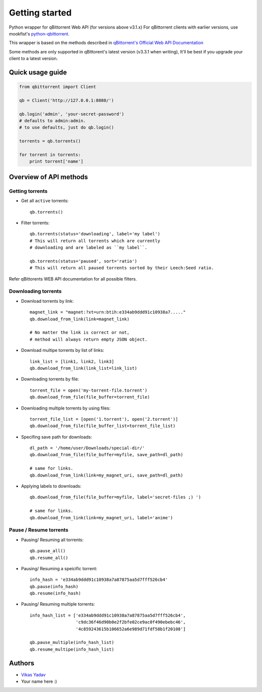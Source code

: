 ===============
Getting started
===============
Python wrapper for qBittorrent Web API (for versions above v3.1.x)
For qBittorrent clients with earlier versions, use mookfist's `python-qbittorrent <https://github.com/mookfist/python-qbittorrent>`__.

This wrapper is based on the methods described in `qBittorrent's Official Web API Documentation <https://github.com/qbittorrent/qBittorrent/wiki/WebUI-API-Documentation>`__

Some methods are only supported in qBittorent's latest version (v3.3.1 when writing), It'll be best if you upgrade your client to a latest version.

Quick usage guide
=================
.. code-block:: python

    from qbittorrent import Client

    qb = Client('http://127.0.0.1:8080/')

    qb.login('admin', 'your-secret-password')
    # defaults to admin:admin.
    # to use defaults, just do qb.login()

    torrents = qb.torrents()

    for torrent in torrents:
        print torrent['name']

Overview of API methods
=======================

Getting torrents
----------------

- Get all ``active`` torrents::

    qb.torrents()

- Filter torrents::

    qb.torrents(status='downloading', label='my label')
    # This will return all torrents which are currently
    # downloading and are labeled as ``my label``.

    qb.torrents(status='paused', sort='ratio')
    # This will return all paused torrents sorted by their Leech:Seed ratio.

Refer qBittorents WEB API documentation for all possible filters.

Downloading torrents
--------------------

- Download torrents by link::

    magnet_link = "magnet:?xt=urn:btih:e334ab9ddd91c10938a7....."
    qb.download_from_link(link=magnet_link)

    # No matter the link is correct or not,
    # method will always return empty JSON object.

- Download multipe torrents by list of links::

    link_list = [link1, link2, link3]
    qb.download_from_link(link_list=link_list)

- Downloading torrents by file::

    torrent_file = open('my-torrent-file.torrent')
    qb.download_from_file(file_buffer=torrent_file)

- Downloading multiple torrents by using files::

    torrent_file_list = [open('1.torrent'), open('2.torrent')]
    qb.download_from_file(file_buffer_list=torrent_file_list)

- Specifing save path for downloads::

    dl_path = '/home/user/Downloads/special-dir/'
    qb.download_from_file(file_buffer=myfile, save_path=dl_path)

    # same for links.
    qb.download_from_link(link=my_magnet_uri, save_path=dl_path)

- Applying labels to downloads::

    qb.download_from_file(file_buffer=myfile, label='secret-files ;) ')

    # same for links.
    qb.download_from_link(link=my_magnet_uri, label='anime')

Pause / Resume torrents
-----------------------

- Pausing/ Resuming all torrents::

    qb.pause_all()
    qb.resume_all()

- Pausing/ Resuming a speicific torrent::

    info_hash = 'e334ab9ddd91c10938a7a87875aa5d7fff526cb4'
    qb.pause(info_hash)
    qb.resume(info_hash)

- Pausing/ Resuming multiple torrents::

    info_hash_list = ['e334ab9ddd91c10938a7a87875aa5d7fff526cb4',
                      'c9dc36f46d90b0e2f2bfe02ce9ac0f490ebebc46',
                      '4c859243615b106652a6e989d71fdf58b1f20108']

    qb.pause_multiple(info_hash_list)
    qb.resume_multipe(info_hash_list)


Authors
=======

- `Vikas Yadav <https://www.github.com/v1k45/>`__
- Your name here :)
